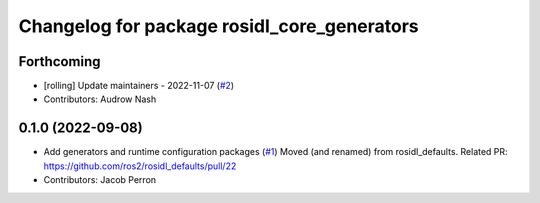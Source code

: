 ^^^^^^^^^^^^^^^^^^^^^^^^^^^^^^^^^^^^^^^^^^^^
Changelog for package rosidl_core_generators
^^^^^^^^^^^^^^^^^^^^^^^^^^^^^^^^^^^^^^^^^^^^

Forthcoming
-----------
* [rolling] Update maintainers - 2022-11-07 (`#2 <https://github.com/ros2/rosidl_core/issues/2>`_)
* Contributors: Audrow Nash

0.1.0 (2022-09-08)
------------------
* Add generators and runtime configuration packages (`#1 <https://github.com/ros2/rosidl_core/issues/1>`_)
  Moved (and renamed) from rosidl_defaults.
  Related PR: https://github.com/ros2/rosidl_defaults/pull/22
* Contributors: Jacob Perron
